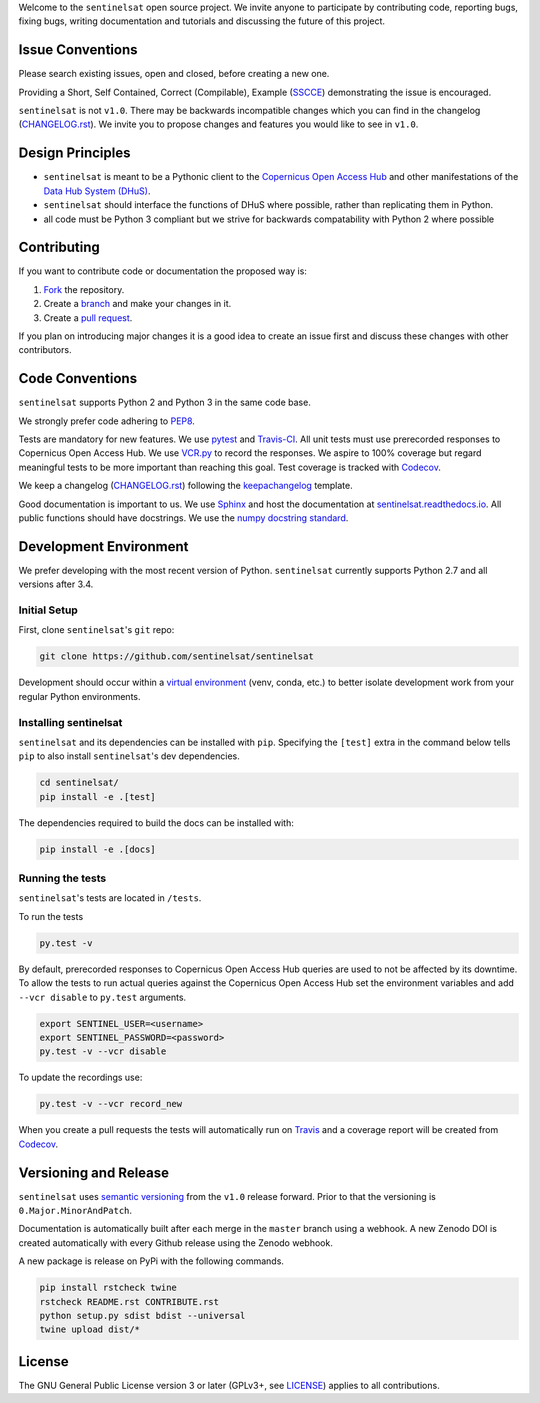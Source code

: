 Welcome to the ``sentinelsat`` open source project. We invite anyone to participate by contributing code, reporting bugs, fixing bugs, writing documentation and tutorials and discussing the future of this project.


Issue Conventions
=================

Please search existing issues, open and closed, before creating a new one.

Providing a Short, Self Contained, Correct (Compilable), Example (`SSCCE <http://sscce.org/>`_) demonstrating the issue is encouraged.

``sentinelsat`` is not ``v1.0``. There may be backwards incompatible changes which you can find in the changelog (`CHANGELOG.rst <https://github.com/sentinelsat/sentinelsat/blob/master/CHANGELOG.rst>`_). We invite you to propose changes and features you would like to see in ``v1.0``.


Design Principles
=================

- ``sentinelsat`` is meant to be a Pythonic client to the `Copernicus Open Access Hub <https://scihub.copernicus.eu/dhus>`_ and other manifestations of  the `Data Hub System (DHuS) <http://sentineldatahub.github.io/DataHubSystem>`_.
- ``sentinelsat`` should interface the functions of DHuS where possible, rather than replicating them in Python.
- all code must be Python 3 compliant but we strive for backwards compatability with Python 2 where possible

Contributing
============

If you want to contribute code or documentation the proposed way is:

1. `Fork <https://help.github.com/articles/fork-a-repo/>`_ the repository.
2. Create a `branch <https://help.github.com/articles/creating-and-deleting-branches-within-your-repository/>`_ and make your changes in it.
3. Create a `pull request <https://help.github.com/articles/creating-a-pull-request-from-a-fork/>`_.

If you plan on introducing major changes it is a good idea to create an issue first and discuss these changes with other contributors.

Code Conventions
================

``sentinelsat`` supports Python 2 and Python 3 in the same code base.

We strongly prefer code adhering to `PEP8 <https://www.python.org/dev/peps/pep-0008/>`_.

Tests are mandatory for new features. We use `pytest <https://pytest.org>`_ and `Travis-CI <https://travis-ci.org/>`_.
All unit tests must use prerecorded responses to Copernicus Open Access Hub. We use `VCR.py <https://github.com/kevin1024/vcrpy>`_ to record the responses.
We aspire to 100% coverage but regard meaningful tests to be more important than reaching this goal. Test coverage is tracked with `Codecov <https://codecov.io/gh/sentinelsat/sentinelsat>`_.

We keep a changelog (`CHANGELOG.rst <https://github.com/sentinelsat/sentinelsat/blob/master/CHANGELOG.rst>`_) following the `keepachangelog <http://keepachangelog.com>`_ template.

Good documentation is important to us. We use `Sphinx <http://www.sphinx-doc.org>`_ and host the documentation at `sentinelsat.readthedocs.io <https://sentinelsat.readthedocs.io/en/master/>`_.
All public functions should have docstrings. We use the `numpy docstring standard <https://github.com/numpy/numpy/blob/master/doc/HOWTO_DOCUMENT.rst.txt#docstring-standard>`_.

Development Environment
=======================

We prefer developing with the most recent version of Python. ``sentinelsat`` currently supports Python 2.7 and all versions after 3.4.

Initial Setup
-------------

First, clone ``sentinelsat``'s ``git`` repo:

.. code-block:: console

  git clone https://github.com/sentinelsat/sentinelsat


Development should occur within a `virtual environment <http://docs.python-guide.org/en/latest/dev/virtualenvs/>`_ (venv, conda, etc.) to better isolate development work from your regular Python environments.

Installing sentinelsat
----------------------

``sentinelsat`` and its dependencies can be installed with ``pip``. Specifying the ``[test]`` extra in the command below tells
``pip`` to also install ``sentinelsat``'s dev dependencies.

.. code-block:: console

  cd sentinelsat/
  pip install -e .[test]


The dependencies required to build the docs can be installed with:

.. code-block:: console

  pip install -e .[docs]


Running the tests
-----------------

``sentinelsat``'s tests are located in ``/tests``.

To run the tests

.. code-block:: console

  py.test -v


By default, prerecorded responses to Copernicus Open Access Hub queries are used to not be affected by its downtime. To allow the tests to run actual queries against the Copernicus Open Access Hub set the environment variables and add ``--vcr disable`` to ``py.test`` arguments.

.. code-block:: console

  export SENTINEL_USER=<username>
  export SENTINEL_PASSWORD=<password>
  py.test -v --vcr disable


To update the recordings use:

.. code-block:: console

  py.test -v --vcr record_new


When you create a pull requests the tests will automatically run on `Travis <https://travis-ci.org/sentinelsat/sentinelsat>`_ and a coverage report will be created from `Codecov <https://codecov.io/gh/sentinelsat/sentinelsat>`_.

Versioning and Release
======================

``sentinelsat`` uses `semantic versioning <http://semver.org/>`_ from the ``v1.0`` release forward. Prior to that the versioning is ``0.Major.MinorAndPatch``.

Documentation is automatically built after each merge in the ``master`` branch using a webhook. A new Zenodo DOI is created automatically with every Github release using the Zenodo webhook.

A new package is release on PyPi with the following commands.

.. code-block:: console

  pip install rstcheck twine
  rstcheck README.rst CONTRIBUTE.rst
  python setup.py sdist bdist --universal
  twine upload dist/*



License
=======

The GNU General Public License version 3 or later (GPLv3+, see `LICENSE <https://github.com/sentinelsat/sentinelsat/blob/master/LICENSE>`_) applies to all contributions.
